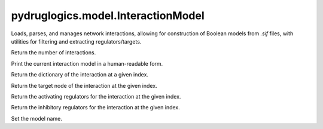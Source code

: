 pydruglogics.model.InteractionModel
===================================

Loads, parses, and manages network interactions, allowing for construction of Boolean models from `.sif` files,
with utilities for filtering and extracting regulators/targets.


.. automethod:: pydruglogics.model.InteractionModel.InteractionModel.size

Return the number of interactions.


.. automethod:: pydruglogics.model.InteractionModel.InteractionModel.print

Print the current interaction model in a human-readable form.


.. automethod:: pydruglogics.model.InteractionModel.InteractionModel.get_interaction

Return the dictionary of the interaction at a given index.


.. automethod:: pydruglogics.model.InteractionModel.InteractionModel.get_target

Return the target node of the interaction at the given index.


.. automethod:: pydruglogics.model.InteractionModel.InteractionModel.get_activating_regulators

Return the activating regulators for the interaction at the given index.


.. automethod:: pydruglogics.model.InteractionModel.InteractionModel.get_inhibitory_regulators

Return the inhibitory regulators for the interaction at the given index.


.. automethod:: pydruglogics.model.InteractionModel.InteractionModel.model_name

Set the model name.

